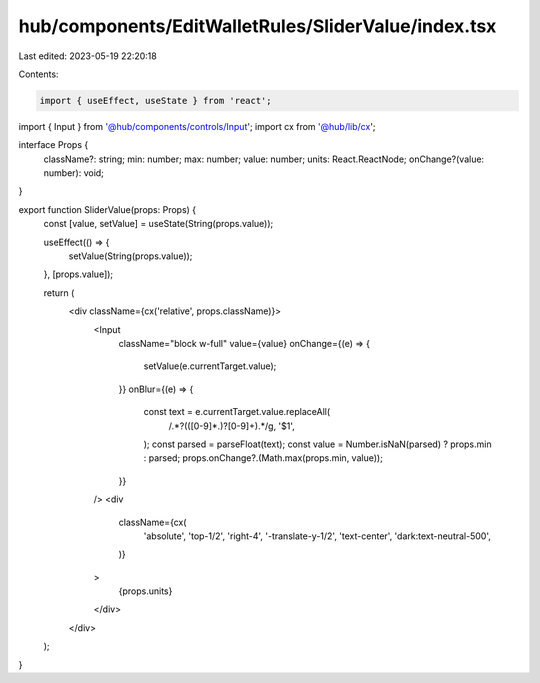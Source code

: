 hub/components/EditWalletRules/SliderValue/index.tsx
====================================================

Last edited: 2023-05-19 22:20:18

Contents:

.. code-block:: tsx

    import { useEffect, useState } from 'react';

import { Input } from '@hub/components/controls/Input';
import cx from '@hub/lib/cx';

interface Props {
  className?: string;
  min: number;
  max: number;
  value: number;
  units: React.ReactNode;
  onChange?(value: number): void;
}

export function SliderValue(props: Props) {
  const [value, setValue] = useState(String(props.value));

  useEffect(() => {
    setValue(String(props.value));
  }, [props.value]);

  return (
    <div className={cx('relative', props.className)}>
      <Input
        className="block w-full"
        value={value}
        onChange={(e) => {
          setValue(e.currentTarget.value);
        }}
        onBlur={(e) => {
          const text = e.currentTarget.value.replaceAll(
            /.*?(([0-9]*\.)?[0-9]+).*/g,
            '$1',
          );
          const parsed = parseFloat(text);
          const value = Number.isNaN(parsed) ? props.min : parsed;
          props.onChange?.(Math.max(props.min, value));
        }}
      />
      <div
        className={cx(
          'absolute',
          'top-1/2',
          'right-4',
          '-translate-y-1/2',
          'text-center',
          'dark:text-neutral-500',
        )}
      >
        {props.units}
      </div>
    </div>
  );
}


